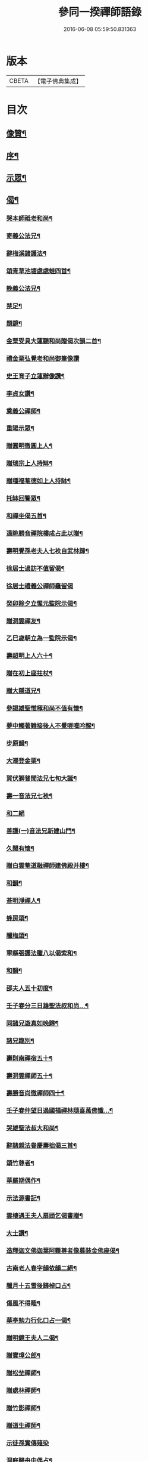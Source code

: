 #+TITLE: 參同一揆禪師語錄 
#+DATE: 2016-06-08 05:59:50.831363

* 版本
 |     CBETA|【電子佛典集成】|

* 目次
** [[file:KR6q0553_001.txt::001-0007a1][像贊¶]]
** [[file:KR6q0553_001.txt::001-0007a17][序¶]]
** [[file:KR6q0553_001.txt::001-0007c5][示眾¶]]
** [[file:KR6q0553_001.txt::001-0009b15][偈¶]]
*** [[file:KR6q0553_001.txt::001-0009b16][哭本師祗老和尚¶]]
*** [[file:KR6q0553_001.txt::001-0009b21][寄義公法兄¶]]
*** [[file:KR6q0553_001.txt::001-0009b26][辭梅溪諸護法¶]]
*** [[file:KR6q0553_001.txt::001-0009b30][頌青草池塘處處蛙四首¶]]
*** [[file:KR6q0553_001.txt::001-0009c9][輓義公法兄¶]]
*** [[file:KR6q0553_001.txt::001-0009c12][禁足¶]]
*** [[file:KR6q0553_001.txt::001-0009c19][題鏡¶]]
*** [[file:KR6q0553_001.txt::001-0009c22][金粟受具大蓮聽和尚贈偈次韻二首¶]]
*** [[file:KR6q0553_001.txt::001-0009c30][禮金粟弘覺老和尚御筆像讚]]
*** [[file:KR6q0553_001.txt::001-0010a5][史王育子立蓮辦像讚¶]]
*** [[file:KR6q0553_001.txt::001-0010a8][李貞女讚¶]]
*** [[file:KR6q0553_001.txt::001-0010a13][奠義公禪師¶]]
*** [[file:KR6q0553_001.txt::001-0010a18][重陽示眾¶]]
*** [[file:KR6q0553_001.txt::001-0010a21][贈圓明徹圓上人¶]]
*** [[file:KR6q0553_001.txt::001-0010a24][贈瑞宗上人持缽¶]]
*** [[file:KR6q0553_001.txt::001-0010a27][贈種福菴德如上人持缽¶]]
*** [[file:KR6q0553_001.txt::001-0010a30][托缽回警眾¶]]
*** [[file:KR6q0553_001.txt::001-0010b4][和禪坐偈五首¶]]
*** [[file:KR6q0553_001.txt::001-0010b15][遠眺勝音禪院樓成占此以贈¶]]
*** [[file:KR6q0553_001.txt::001-0010b20][壽明覺孫老夫人七袟自武林歸¶]]
*** [[file:KR6q0553_001.txt::001-0010b24][徐居士過訪不值留偈¶]]
*** [[file:KR6q0553_001.txt::001-0010b30][徐居士禮義公禪師龕留偈]]
*** [[file:KR6q0553_001.txt::001-0010c8][癸卯除夕立惺元監院示偈¶]]
*** [[file:KR6q0553_001.txt::001-0010c12][贈洞雲禪友¶]]
*** [[file:KR6q0553_001.txt::001-0010c15][乙巳歲朝立為一監院示偈¶]]
*** [[file:KR6q0553_001.txt::001-0010c19][壽超明上人六十¶]]
*** [[file:KR6q0553_001.txt::001-0010c22][贈在初上座拄杖¶]]
*** [[file:KR6q0553_001.txt::001-0010c26][贈大隱道兄¶]]
*** [[file:KR6q0553_001.txt::001-0010c30][參謁雄聖惟極和尚不值有懷¶]]
*** [[file:KR6q0553_001.txt::001-0011a4][夢中觸著難接後人不覺嗟嘆吟醒¶]]
*** [[file:KR6q0553_001.txt::001-0011a7][步原韻¶]]
*** [[file:KR6q0553_001.txt::001-0011a16][大潮登金栗¶]]
*** [[file:KR6q0553_001.txt::001-0011a20][賀伏獅普聞法兄七旬大誕¶]]
*** [[file:KR6q0553_001.txt::001-0011a24][壽一音法兄七袟¶]]
*** [[file:KR6q0553_001.txt::001-0011a30][和二絕]]
*** [[file:KR6q0553_001.txt::001-0011b6][善護(一)音法兄新建山門¶]]
*** [[file:KR6q0553_001.txt::001-0011b9][久闊有懷¶]]
*** [[file:KR6q0553_001.txt::001-0011b12][贈白雲菴道融禪師建佛殿并樓¶]]
*** [[file:KR6q0553_001.txt::001-0011b15][和韻¶]]
*** [[file:KR6q0553_001.txt::001-0011b18][荅明淨禪人¶]]
*** [[file:KR6q0553_001.txt::001-0011b23][蜂房頌¶]]
*** [[file:KR6q0553_001.txt::001-0011b30][臘梅頌¶]]
*** [[file:KR6q0553_001.txt::001-0011c3][寧縣張護法臘八以偈索和¶]]
*** [[file:KR6q0553_001.txt::001-0011c6][和韻¶]]
*** [[file:KR6q0553_001.txt::001-0011c9][邵夫人五十初度¶]]
*** [[file:KR6q0553_001.txt::001-0011c13][壬子春分三日雄聖法叔和尚…¶]]
*** [[file:KR6q0553_001.txt::001-0011c16][同諸兄遊真如晚歸¶]]
*** [[file:KR6q0553_001.txt::001-0011c19][諸兄臨別¶]]
*** [[file:KR6q0553_001.txt::001-0011c22][壽則南禪宿五十¶]]
*** [[file:KR6q0553_001.txt::001-0011c26][壽洞雲禪師五十¶]]
*** [[file:KR6q0553_001.txt::001-0012a2][壽勝音尚徹禪師四十¶]]
*** [[file:KR6q0553_001.txt::001-0012a6][壬子春仲望日過國福禪林隨喜萬佛懺…¶]]
*** [[file:KR6q0553_001.txt::001-0012a10][哭雄聖法叔大和尚¶]]
*** [[file:KR6q0553_001.txt::001-0012a14][辭諸親法眷慶壽拙偈三首¶]]
*** [[file:KR6q0553_001.txt::001-0012a21][頌竹尊者¶]]
*** [[file:KR6q0553_001.txt::001-0012a25][華嚴期偶作¶]]
*** [[file:KR6q0553_001.txt::001-0012b3][示法源書記¶]]
*** [[file:KR6q0553_001.txt::001-0012b6][雲棲遇王夫人扇頭乞偈書贈¶]]
*** [[file:KR6q0553_001.txt::001-0012b10][大士讚¶]]
*** [[file:KR6q0553_001.txt::001-0012b20][造釋迦文佛迦葉阿難尊者像募裝金佛座偈¶]]
*** [[file:KR6q0553_001.txt::001-0012b25][古南老人春字韻依韻二絕¶]]
*** [[file:KR6q0553_001.txt::001-0012b29][臘月十五雪後歸棹口占¶]]
*** [[file:KR6q0553_001.txt::001-0012c2][傷風不得睡¶]]
*** [[file:KR6q0553_001.txt::001-0012c5][華亭勉力行化口占一偈¶]]
*** [[file:KR6q0553_001.txt::001-0012c8][贈明鏡王夫人二偈¶]]
*** [[file:KR6q0553_001.txt::001-0012c13][贈寶璋公郎¶]]
*** [[file:KR6q0553_001.txt::001-0012c16][贈松埜禪師¶]]
*** [[file:KR6q0553_001.txt::001-0012c20][贈處林禪師¶]]
*** [[file:KR6q0553_001.txt::001-0012c24][贈竹影禪師¶]]
*** [[file:KR6q0553_001.txt::001-0012c27][贈道生禪師¶]]
*** [[file:KR6q0553_001.txt::001-0012c30][示徒孫實傳薙染]]
*** [[file:KR6q0553_001.txt::001-0013a12][洞庭歸舟中偶占¶]]
** [[file:KR6q0553_001.txt::001-0013a19][頌古¶]]
*** [[file:KR6q0553_001.txt::001-0013a20][世尊初生¶]]
*** [[file:KR6q0553_001.txt::001-0013a23][世尊陞座¶]]
*** [[file:KR6q0553_001.txt::001-0013a26][世尊睹明星¶]]
*** [[file:KR6q0553_001.txt::001-0013a29][女子出定¶]]
*** [[file:KR6q0553_001.txt::001-0013b2][善財採藥¶]]
*** [[file:KR6q0553_001.txt::001-0013b5][僧問法眼如何是佛法眼云汝是慧超¶]]
*** [[file:KR6q0553_001.txt::001-0013b8][婆子燒菴¶]]
*** [[file:KR6q0553_001.txt::001-0013b11][瑞巖主人公¶]]
*** [[file:KR6q0553_001.txt::001-0013b14][竹篦子¶]]
*** [[file:KR6q0553_001.txt::001-0013b17][文殊三處度夏¶]]
** [[file:KR6q0553_001.txt::001-0013b20][禪堂規約¶]]
** [[file:KR6q0553_001.txt::001-0013c2][掛鐘板]]
** [[file:KR6q0553_001.txt::001-0013c6][機緣¶]]
** [[file:KR6q0553_001.txt::001-0013c16][荅問¶]]
** [[file:KR6q0553_001.txt::001-0014a25][佛事¶]]
** [[file:KR6q0553_001.txt::001-0015a14][辭世偈¶]]
** [[file:KR6q0553_001.txt::001-0015b2][記銘¶]]
** [[file:KR6q0553_001.txt::001-0016a2][行實¶]]
** [[file:KR6q0553_001.txt::001-0018a2][自敘行略訓徒¶]]

* 卷
[[file:KR6q0553_001.txt][參同一揆禪師語錄 1]]

